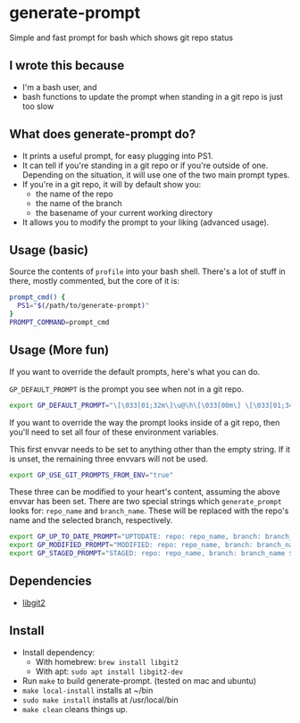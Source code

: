 * generate-prompt
[[https://github.com/fimblo/generate-prompt/actions/workflows/c.yml/badge.svg]]

Simple and fast prompt for bash which shows git repo status

** I wrote this because
- I'm a bash user, and
- bash functions to update the prompt when standing in a git repo is
  just too slow

** What does generate-prompt do?
- It prints a useful prompt, for easy plugging into PS1.
- It can tell if you're standing in a git repo or if you're outside of
  one. Depending on the situation, it will use one of the two main
  prompt types.
- If you're in a git repo, it will by default show you:
  - the name of the repo
  - the name of the branch
  - the basename of your current working directory
- It allows you to modify the prompt to your liking (advanced usage).

** Usage (basic)
Source the contents of =profile= into your bash shell. There's a lot
of stuff in there, mostly commented, but the core of it is:

#+begin_src bash
  prompt_cmd() {
    PS1="$(/path/to/generate-prompt)"
  }
  PROMPT_COMMAND=prompt_cmd
#+end_src

** Usage (More fun)
If you want to override the default prompts, here's what you can do.

=GP_DEFAULT_PROMPT= is the prompt you see when not in a git repo.

#+begin_src bash
export GP_DEFAULT_PROMPT="\[\033[01;32m\]\u@\h\[\033[00m\] \[\033[01;34m\]\W\[\033[00m\] $ "
#+end_src

If you want to override the way the prompt looks inside of a git
repo, then you'll need to set all four of these environment
variables.

This first envvar needs to be set to anything other than the empty
string. If it is unset, the remaining three envvars will not be
used.
#+begin_src bash
export GP_USE_GIT_PROMPTS_FROM_ENV="true"
#+end_src


These three can be modified to your heart's content, assuming the
above envvar has been set. There are two special strings which
=generate_prompt= looks for: =repo_name= and =branch_name=. These will
be replaced with the repo's name and the selected branch,
respectively.

#+begin_src bash
export GP_UP_TO_DATE_PROMPT="UPTODATE: repo: repo_name, branch: branch_name $ ";
export GP_MODIFIED_PROMPT="MODIFIED: repo: repo_name, branch: branch_name $ ";
export GP_STAGED_PROMPT="STAGED: repo: repo_name, branch: branch_name $ ";
#+end_src

** Dependencies
- [[https://github.com/libgit2/libgit2][libgit2]]

** Install

- Install dependency:
  - With homebrew: =brew install libgit2=
  - With apt: =sudo apt install libgit2-dev=
- Run =make= to build generate-prompt. (tested on mac and ubuntu)
- =make local-install= installs at ~/bin
- =sudo make install= installs at /usr/local/bin
- =make clean= cleans things up.
